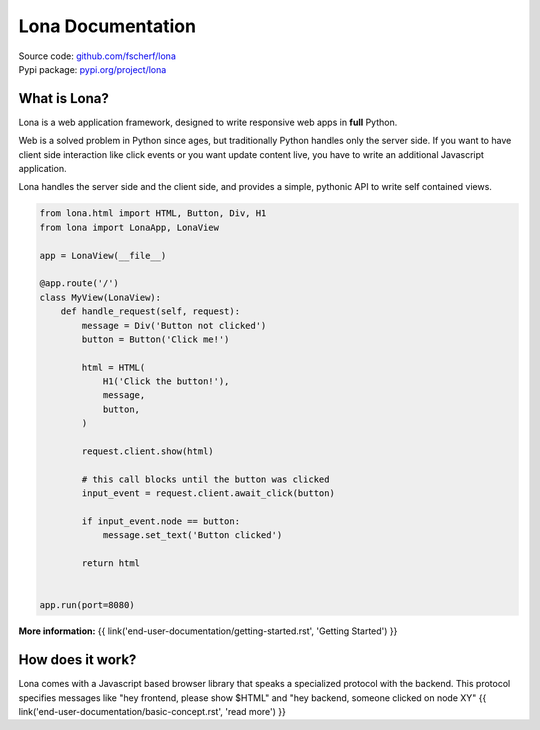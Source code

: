 

Lona Documentation
==================

| Source code: `github.com/fscherf/lona <https://github.com/fscherf/lona>`_
| Pypi package: `pypi.org/project/lona <https://pypi.org/project/lona>`_


What is Lona?
-------------

Lona is a web application framework, designed to write responsive web apps in
**full** Python.

Web is a solved problem in Python since ages, but traditionally Python handles
only the server side. If you want to have client side interaction like
click events or you want update content live, you have to write an additional
Javascript application.

Lona handles the server side and the client side, and provides a simple,
pythonic API to write self contained views.


.. code-block:: python

    from lona.html import HTML, Button, Div, H1
    from lona import LonaApp, LonaView

    app = LonaView(__file__)

    @app.route('/')
    class MyView(LonaView):
        def handle_request(self, request):
            message = Div('Button not clicked')
            button = Button('Click me!')

            html = HTML(
                H1('Click the button!'),
                message,
                button,
            )

            request.client.show(html)

            # this call blocks until the button was clicked
            input_event = request.client.await_click(button)

            if input_event.node == button:
                message.set_text('Button clicked')

            return html


    app.run(port=8080)

**More information:**
{{ link('end-user-documentation/getting-started.rst', 'Getting Started') }}


How does it work?
-----------------

Lona comes with a Javascript based browser library that speaks a specialized
protocol with the backend.
This protocol specifies messages like "hey frontend, please show $HTML" and
"hey backend, someone clicked on node XY" 
{{ link('end-user-documentation/basic-concept.rst', 'read more') }}
